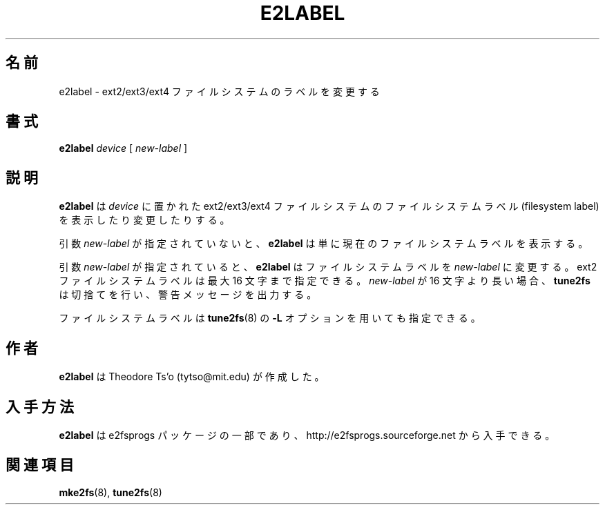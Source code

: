 .\" -*- nroff -*-
.\" Copyright 1993, 1994, 1995 by Theodore Ts'o.  All Rights Reserved.
.\" This file may be copied under the terms of the GNU Public License.
.\"*******************************************************************
.\"
.\" This file was generated with po4a. Translate the source file.
.\"
.\"*******************************************************************
.\" 
.\" Japanese Version Copyright (c) 1999 NAKANO Takeo all rights reserved.
.\" Translated Sat 23 Oct 1999 by NAKANO Takeo <nakano@apm.seikei.ac.jp>
.\" Updated Tue 16 Nov 1999 by NAKANO Takeo
.\"
.TH E2LABEL 8 "February 2012" "E2fsprogs version 1.42.1" 
.SH 名前
e2label \- ext2/ext3/ext4 ファイルシステムのラベルを変更する
.SH 書式
\fBe2label\fP \fIdevice\fP [ \fInew\-label\fP ]
.SH 説明
\fBe2label\fP は \fIdevice\fP に置かれた ext2/ext3/ext4 ファイルシステムのファイルシステムラベル (filesystem
label) を表示したり変更したりする。
.PP
引数 \fInew\-label\fP が指定されていないと、 \fBe2label\fP は単に現在のファイルシステムラベルを表示する。
.PP
引数 \fInew\-label\fP が指定されていると、 \fBe2label\fP はファイルシステムラベルを \fInew\-label\fP に変更する。 ext2
ファイルシステムラベルは最大 16 文字まで指定できる。 \fInew\-label\fP が 16 文字より長い場合、 \fBtune2fs\fP
は切捨てを行い、警告メッセージを出力する。
.PP
ファイルシステムラベルは \fBtune2fs\fP(8)  の \fB\-L\fP オプションを用いても指定できる。
.PP
.SH 作者
\fBe2label\fP は Theodore Ts'o (tytso@mit.edu) が作成した。
.SH 入手方法
\fBe2label\fP は e2fsprogs パッケージの一部であり、 http://e2fsprogs.sourceforge.net
から入手できる。
.SH 関連項目
\fBmke2fs\fP(8), \fBtune2fs\fP(8)

